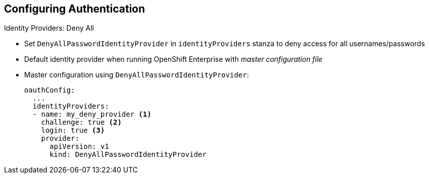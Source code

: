 == Configuring Authentication
:noaudio:

.Identity Providers: Deny All

* Set `DenyAllPasswordIdentityProvider` in `identityProviders` stanza to deny access for all usernames/passwords
* Default identity provider when running OpenShift Enterprise with _master configuration file_

* Master configuration using `DenyAllPasswordIdentityProvider`:
+
[source,yaml]
----
oauthConfig:
  ...
  identityProviders:
  - name: my_deny_provider <1>
    challenge: true <2>
    login: true <3>
    provider:
      apiVersion: v1
      kind: DenyAllPasswordIdentityProvider
----

ifdef::showscript[]
=== Transcript

You can set `DenyAllPasswordIdentityProvider` in the `identityProviders` stanza to deny access for all usernames and passwords.

The _Deny All_ identity provider is the default identity provider when running OpenShift Enterprise with a _master configuration file_.

The example here shows the master configuration using `DenyAllPasswordIdentityProvider`. Note the following:

. This provider name is prefixed to provider usernames to form an identity name.
. When `true`, unauthenticated token requests from non-web clients (like the CLI) are sent a `WWW-Authenticate` challenge header for this provider.
. When `true`, unauthenticated token requests from web clients (like the web console) are redirected to a login page backed by this provider.


endif::showscript[]

